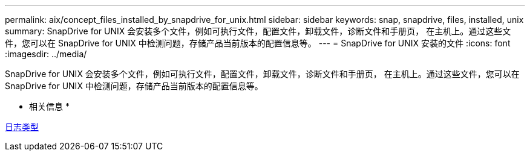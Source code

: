 ---
permalink: aix/concept_files_installed_by_snapdrive_for_unix.html 
sidebar: sidebar 
keywords: snap, snapdrive, files, installed, unix 
summary: SnapDrive for UNIX 会安装多个文件，例如可执行文件，配置文件，卸载文件，诊断文件和手册页， 在主机上。通过这些文件，您可以在 SnapDrive for UNIX 中检测问题，存储产品当前版本的配置信息等。 
---
= SnapDrive for UNIX 安装的文件
:icons: font
:imagesdir: ../media/


[role="lead"]
SnapDrive for UNIX 会安装多个文件，例如可执行文件，配置文件，卸载文件，诊断文件和手册页， 在主机上。通过这些文件，您可以在 SnapDrive for UNIX 中检测问题，存储产品当前版本的配置信息等。

* 相关信息 *

xref:concept_types_of_logs.adoc[日志类型]

